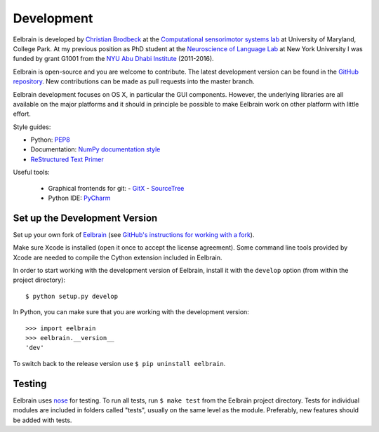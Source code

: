 ***********
Development
***********

Eelbrain is developed by
`Christian Brodbeck <http://loop.frontiersin.org/people/120185>`_
at the `Computational sensorimotor systems lab
<http://www.isr.umd.edu/Labs/CSSL/simonlab/Home.html>`_
at University of Maryland, College Park.
At my previous position as PhD student at the
`Neuroscience of Language Lab <http://www.psych.nyu.edu/nellab/meglab.html>`_
at New York University I was funded by grant G1001 from the
`NYU Abu Dhabi Institute
<http://nyuad.nyu.edu/en/research/nyuad-institute.html>`_ (2011-2016).

Eelbrain is open-source and you are welcome to contribute.
The latest development version can be found in the
`GitHub repository <https://github.com/christianbrodbeck/Eelbrain>`_.
New contributions can be made as pull requests into the master branch.

Eelbrain development focuses on OS X, in particular the GUI components.
However, the underlying libraries are all available on the major platforms and
it should in principle be possible to make Eelbrain work on other platform with
little effort.


Style guides:

- Python: `PEP8 <https://www.python.org/dev/peps/pep-0008>`_
- Documentation: `NumPy documentation style
  <https://github.com/numpy/numpy/blob/master/doc/HOWTO_DOCUMENT.rst.txt>`_
- `ReStructured Text Primer <http://sphinx-doc.org/rest.html>`_


Useful tools:

 - Graphical frontends for git:
   - `GitX <http://rowanj.github.io/gitx>`_
   - `SourceTree <https://www.sourcetreeapp.com>`_
 - Python IDE: `PyCharm <https://www.jetbrains.com/pycharm>`_


Set up the Development Version
------------------------------

Set up your own fork of `Eelbrain
<https://github.com/christianbrodbeck/Eelbrain>`_
(see `GitHub's instructions for working with a fork
<https://help.github.com/articles/fork-a-repo/>`_).

Make sure Xcode is installed (open it once to accept the license agreement).
Some command line tools provided by Xcode are needed to compile the Cython
extension included in Eelbrain.

In order to start working with the development version of Eelbrain, install it
with the ``develop`` option (from within the project directory)::

    $ python setup.py develop

In Python, you can make sure that you are working with the development version::

    >>> import eelbrain
    >>> eelbrain.__version__
    'dev'

To switch back to the release version use ``$ pip uninstall eelbrain``.


Testing
-------

Eelbrain uses `nose <https://nose.readthedocs.org>`_ for testing. To run all
tests, run ``$ make test`` from the Eelbrain project directory. Tests for
individual modules are included in folders called "tests", usually on the same
level as the module.
Preferably, new features should be added with tests.
